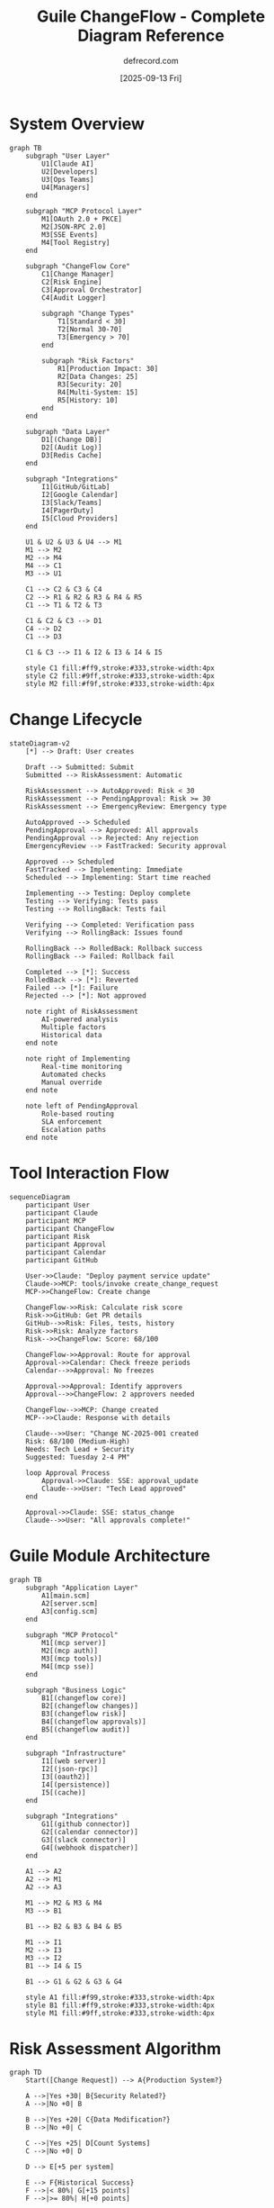 #+TITLE: Guile ChangeFlow - Complete Diagram Reference
#+AUTHOR: defrecord.com
#+DATE: [2025-09-13 Fri]
#+STARTUP: showall

* System Overview

#+begin_src mermaid :file changeflow-complete-overview.png :width 1200
graph TB
    subgraph "User Layer"
        U1[Claude AI]
        U2[Developers]
        U3[Ops Teams]
        U4[Managers]
    end
    
    subgraph "MCP Protocol Layer"
        M1[OAuth 2.0 + PKCE]
        M2[JSON-RPC 2.0]
        M3[SSE Events]
        M4[Tool Registry]
    end
    
    subgraph "ChangeFlow Core"
        C1[Change Manager]
        C2[Risk Engine]
        C3[Approval Orchestrator]
        C4[Audit Logger]
        
        subgraph "Change Types"
            T1[Standard < 30]
            T2[Normal 30-70]
            T3[Emergency > 70]
        end
        
        subgraph "Risk Factors"
            R1[Production Impact: 30]
            R2[Data Changes: 25]
            R3[Security: 20]
            R4[Multi-System: 15]
            R5[History: 10]
        end
    end
    
    subgraph "Data Layer"
        D1[(Change DB)]
        D2[(Audit Log)]
        D3[Redis Cache]
    end
    
    subgraph "Integrations"
        I1[GitHub/GitLab]
        I2[Google Calendar]
        I3[Slack/Teams]
        I4[PagerDuty]
        I5[Cloud Providers]
    end
    
    U1 & U2 & U3 & U4 --> M1
    M1 --> M2
    M2 --> M4
    M4 --> C1
    M3 --> U1
    
    C1 --> C2 & C3 & C4
    C2 --> R1 & R2 & R3 & R4 & R5
    C1 --> T1 & T2 & T3
    
    C1 & C2 & C3 --> D1
    C4 --> D2
    C1 --> D3
    
    C1 & C3 --> I1 & I2 & I3 & I4 & I5
    
    style C1 fill:#ff9,stroke:#333,stroke-width:4px
    style C2 fill:#9ff,stroke:#333,stroke-width:4px
    style M2 fill:#f9f,stroke:#333,stroke-width:4px
#+end_src

* Change Lifecycle

#+begin_src mermaid :file changeflow-complete-lifecycle.png :width 1000
stateDiagram-v2
    [*] --> Draft: User creates
    
    Draft --> Submitted: Submit
    Submitted --> RiskAssessment: Automatic
    
    RiskAssessment --> AutoApproved: Risk < 30
    RiskAssessment --> PendingApproval: Risk >= 30
    RiskAssessment --> EmergencyReview: Emergency type
    
    AutoApproved --> Scheduled
    PendingApproval --> Approved: All approvals
    PendingApproval --> Rejected: Any rejection
    EmergencyReview --> FastTracked: Security approval
    
    Approved --> Scheduled
    FastTracked --> Implementing: Immediate
    Scheduled --> Implementing: Start time reached
    
    Implementing --> Testing: Deploy complete
    Testing --> Verifying: Tests pass
    Testing --> RollingBack: Tests fail
    
    Verifying --> Completed: Verification pass
    Verifying --> RollingBack: Issues found
    
    RollingBack --> RolledBack: Rollback success
    RollingBack --> Failed: Rollback fail
    
    Completed --> [*]: Success
    RolledBack --> [*]: Reverted
    Failed --> [*]: Failure
    Rejected --> [*]: Not approved
    
    note right of RiskAssessment
        AI-powered analysis
        Multiple factors
        Historical data
    end note
    
    note right of Implementing
        Real-time monitoring
        Automated checks
        Manual override
    end note
    
    note left of PendingApproval
        Role-based routing
        SLA enforcement
        Escalation paths
    end note
#+end_src

* Tool Interaction Flow

#+begin_src mermaid :file changeflow-tool-flow.png :width 1200
sequenceDiagram
    participant User
    participant Claude
    participant MCP
    participant ChangeFlow
    participant Risk
    participant Approval
    participant Calendar
    participant GitHub
    
    User->>Claude: "Deploy payment service update"
    Claude->>MCP: tools/invoke create_change_request
    MCP->>ChangeFlow: Create change
    
    ChangeFlow->>Risk: Calculate risk score
    Risk->>GitHub: Get PR details
    GitHub-->>Risk: Files, tests, history
    Risk->>Risk: Analyze factors
    Risk-->>ChangeFlow: Score: 68/100
    
    ChangeFlow->>Approval: Route for approval
    Approval->>Calendar: Check freeze periods
    Calendar-->>Approval: No freezes
    
    Approval->>Approval: Identify approvers
    Approval-->>ChangeFlow: 2 approvers needed
    
    ChangeFlow-->>MCP: Change created
    MCP-->>Claude: Response with details
    
    Claude-->>User: "Change NC-2025-001 created
    Risk: 68/100 (Medium-High)
    Needs: Tech Lead + Security
    Suggested: Tuesday 2-4 PM"
    
    loop Approval Process
        Approval->>Claude: SSE: approval_update
        Claude-->>User: "Tech Lead approved"
    end
    
    Approval->>Claude: SSE: status_change
    Claude-->>User: "All approvals complete!"
#+end_src

* Guile Module Architecture

#+begin_src mermaid :file changeflow-guile-modules.png :width 1000
graph TB
    subgraph "Application Layer"
        A1[main.scm]
        A2[server.scm]
        A3[config.scm]
    end
    
    subgraph "MCP Protocol"
        M1[(mcp server)]
        M2[(mcp auth)]
        M3[(mcp tools)]
        M4[(mcp sse)]
    end
    
    subgraph "Business Logic"
        B1[(changeflow core)]
        B2[(changeflow changes)]
        B3[(changeflow risk)]
        B4[(changeflow approvals)]
        B5[(changeflow audit)]
    end
    
    subgraph "Infrastructure"
        I1[(web server)]
        I2[(json-rpc)]
        I3[(oauth2)]
        I4[(persistence)]
        I5[(cache)]
    end
    
    subgraph "Integrations"
        G1[(github connector)]
        G2[(calendar connector)]
        G3[(slack connector)]
        G4[(webhook dispatcher)]
    end
    
    A1 --> A2
    A2 --> M1
    A2 --> A3
    
    M1 --> M2 & M3 & M4
    M3 --> B1
    
    B1 --> B2 & B3 & B4 & B5
    
    M1 --> I1
    M2 --> I3
    M3 --> I2
    B1 --> I4 & I5
    
    B1 --> G1 & G2 & G3 & G4
    
    style A1 fill:#f99,stroke:#333,stroke-width:4px
    style B1 fill:#ff9,stroke:#333,stroke-width:4px
    style M1 fill:#9ff,stroke:#333,stroke-width:4px
#+end_src

* Risk Assessment Algorithm

#+begin_src mermaid :file changeflow-risk-algorithm.png :width 800
graph TD
    Start([Change Request]) --> A{Production System?}
    
    A -->|Yes +30| B{Security Related?}
    A -->|No +0| B
    
    B -->|Yes +20| C{Data Modification?}
    B -->|No +0| C
    
    C -->|Yes +25| D[Count Systems]
    C -->|No +0| D
    
    D --> E[+5 per system]
    
    E --> F{Historical Success}
    F -->|< 80%| G[+15 points]
    F -->|>= 80%| H[+0 points]
    
    G --> I[Time Since Last]
    H --> I
    
    I -->|> 30 days| J[+10 points]
    I -->|<= 30 days| K[+0 points]
    
    J --> L[Calculate Total]
    K --> L
    
    L --> M{Score > 100?}
    M -->|Yes| N[Cap at 100]
    M -->|No| O[Use Score]
    
    N --> End([Risk Score])
    O --> End
    
    style A fill:#f99,stroke:#333,stroke-width:2px
    style B fill:#f99,stroke:#333,stroke-width:2px
    style L fill:#ff9,stroke:#333,stroke-width:2px
    style End fill:#9f9,stroke:#333,stroke-width:2px
#+end_src

* Approval Routing Matrix

#+begin_src mermaid :file changeflow-approval-matrix.png :width 1000
graph LR
    subgraph "Input Factors"
        F1[Change Type]
        F2[Risk Score]
        F3[System Criticality]
        F4[Time Sensitivity]
    end
    
    subgraph "Decision Engine"
        D1{Type Check}
        D2{Risk Check}
        D3{Criticality}
        D4{Emergency?}
    end
    
    subgraph "Approval Paths"
        P1[Auto-Approve]
        P2[Tech Lead]
        P3[Lead + Manager]
        P4[Full CAB]
        P5[Emergency Team]
    end
    
    subgraph "SLA"
        S1[Instant]
        S2[2 hours]
        S3[4 hours]
        S4[24 hours]
        S5[30 minutes]
    end
    
    F1 --> D1
    F2 --> D2
    F3 --> D3
    F4 --> D4
    
    D1 -->|Standard| P1
    D1 -->|Normal| D2
    D1 -->|Emergency| P5
    
    D2 -->|< 50| P2
    D2 -->|50-75| P3
    D2 -->|> 75| D3
    
    D3 -->|High| P4
    D3 -->|Medium| P3
    D3 -->|Low| P2
    
    D4 -->|Yes| P5
    
    P1 --> S1
    P2 --> S2
    P3 --> S3
    P4 --> S4
    P5 --> S5
    
    style P1 fill:#9f9,stroke:#333,stroke-width:2px
    style P5 fill:#f99,stroke:#333,stroke-width:2px
    style D2 fill:#ff9,stroke:#333,stroke-width:2px
#+end_src

* Integration Architecture

#+begin_src mermaid :file changeflow-integrations.png :width 1200
graph TB
    subgraph "ChangeFlow Core"
        CF[Change Engine]
        EV[Event Bus]
        WH[Webhook Handler]
    end
    
    subgraph "Inbound Integrations"
        GH1[GitHub Webhooks]
        GL1[GitLab Webhooks]
        API[REST API]
        MCP[MCP Protocol]
    end
    
    subgraph "Outbound Integrations"
        GH2[GitHub API]
        CAL[Google Calendar]
        SLK[Slack API]
        PGR[PagerDuty]
        AWS[AWS/Azure/GCP]
    end
    
    subgraph "Event Types"
        E1[PR Opened]
        E2[Deploy Request]
        E3[Incident Alert]
        E4[Schedule Change]
    end
    
    subgraph "Actions"
        A1[Create Change]
        A2[Update Status]
        A3[Send Notification]
        A4[Block Calendar]
        A5[Trigger Deploy]
    end
    
    GH1 & GL1 --> WH
    API & MCP --> CF
    WH --> EV
    
    E1 & E2 & E3 & E4 --> EV
    EV --> CF
    
    CF --> A1 & A2
    CF --> EV
    EV --> A3 & A4 & A5
    
    A2 --> GH2
    A3 --> SLK
    A4 --> CAL
    A5 --> AWS
    
    style CF fill:#ff9,stroke:#333,stroke-width:4px
    style EV fill:#9ff,stroke:#333,stroke-width:4px
#+end_src

---

These diagrams provide a complete visual reference for the Guile ChangeFlow system architecture, workflows, and integration points.
